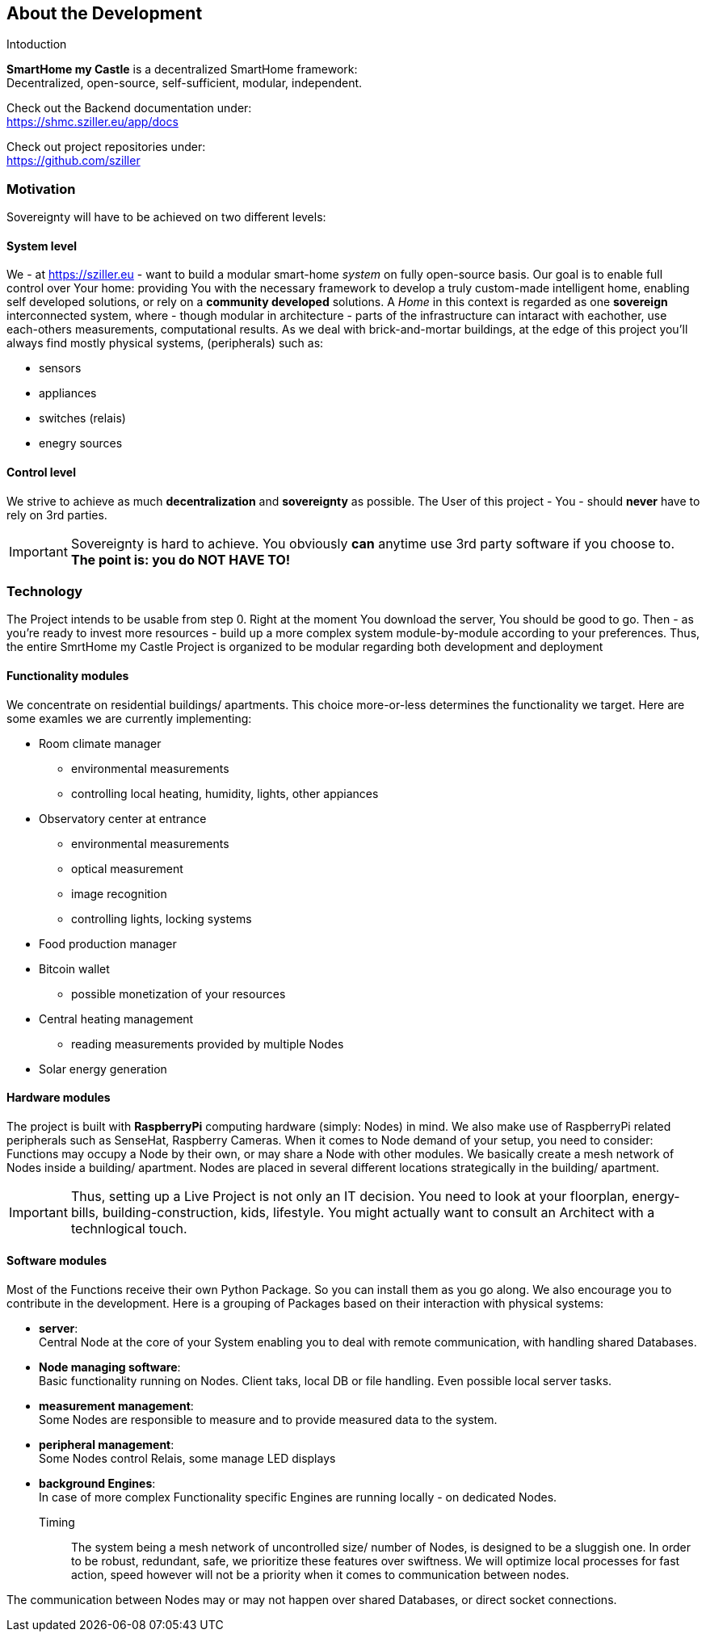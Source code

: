 == About the Development
.Intoduction
[.text-center]
****
*SmartHome my Castle* is a decentralized SmartHome framework: +
Decentralized, open-source, self-sufficient, modular, independent.

Check out the Backend documentation under: +
https://shmc.sziller.eu/app/docs[window=read-later]

Check out project repositories under: +
https://github.com/sziller[window=read-later]
****

=== Motivation
Sovereignty will have to be achieved on two different levels:

==== System level
We - at https://sziller.eu - want to build a modular smart-home _system_ on fully open-source basis. Our goal is to 
enable full control over Your home: providing You with the necessary framework to develop a truly custom-made
intelligent home, enabling self developed solutions, or rely on a *community developed* solutions.
A _Home_ in this context is regarded as one *sovereign* interconnected system, where - though modular in architecture -
parts of the infrastructure can intaract with eachother, use each-others measurements, computational results.
As we deal with brick-and-mortar buildings, at the edge of this project you'll always find mostly physical systems,
(peripherals) such as:

- sensors
- appliances
- switches (relais)
- enegry sources

==== Control level
We strive to achieve as much *decentralization* and *sovereignty* as possible. The User of this project - You -
should *never* have to rely on 3rd parties.

[IMPORTANT]
====
Sovereignty is hard to achieve. You obviously *can* anytime use 3rd party software if you choose to. +
*The point is: you do NOT HAVE TO!*
====

=== Technology
The Project intends to be usable from step 0. Right at the moment You download the server, You should be good to go.
Then - as you're ready to invest more resources - build up a more complex system module-by-module according to your
preferences.
Thus, the entire SmrtHome my Castle Project is organized to be modular regarding both development and deployment 

==== Functionality modules
We concentrate on residential buildings/ apartments. This choice more-or-less determines the functionality we target.
Here are some examles we are currently implementing:

* Room climate manager
** environmental measurements
** controlling local heating, humidity, lights, other appiances
* Observatory center at entrance
** environmental measurements
** optical measurement
** image recognition
** controlling lights, locking systems
* Food production manager
* Bitcoin wallet
** possible monetization of your resources
* Central heating management
** reading measurements provided by multiple Nodes
* Solar energy generation

==== Hardware modules
The project is built with *RaspberryPi* computing hardware (simply: Nodes) in mind.
We also make use of RaspberryPi related peripherals such as SenseHat, Raspberry Cameras.
When it comes to Node demand of your setup, you need to consider: Functions may occupy a Node by their own,
or may share a Node with other modules. We basically create a mesh network of Nodes inside a building/ apartment.
Nodes are placed in several different locations strategically in the building/ apartment. +

[IMPORTANT]
====
Thus, setting up a Live Project is not only an IT decision. You need to look at your floorplan, energy-bills,
building-construction, kids, lifestyle. You might actually want to consult an Architect with a technlogical touch.
====

==== Software modules
Most of the Functions receive their own Python Package. So you can install them as you go along.
We also encourage you to contribute in the development.
Here is a grouping of Packages based on their interaction with physical systems:

- *server*: +
Central Node at the core of your System enabling you to deal with remote communication, with handling shared Databases.

- *Node managing software*: +
Basic functionality running on Nodes. Client taks, local DB or file handling. Even possible local server tasks.

- *measurement management*: +
Some Nodes are responsible to measure and to provide measured data to the system.

- *peripheral management*: +
Some Nodes control Relais, some manage LED displays

- *background Engines*: +
In case of more complex Functionality specific Engines are running locally - on dedicated Nodes.

Timing::
The system being a mesh network of uncontrolled size/ number of Nodes, is designed to be a sluggish one.
In order to be robust, redundant, safe, we prioritize these features over swiftness. We will optimize local processes
for fast action, speed however will not be a priority when it comes to communication between nodes.

The communication between Nodes may or may not happen over shared Databases, or direct socket connections.
